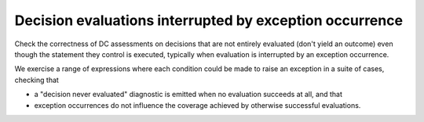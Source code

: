 Decision evaluations interrupted by exception occurrence
========================================================

Check the correctness of DC assessments on decisions that are not entirely
evaluated (don't yield an outcome) even though the statement they control is
executed, typically when evaluation is interrupted by an exception occurrence.

We exercise a range of expressions where each condition could be made to raise
an exception in a suite of cases, checking that

* a "decision never evaluated" diagnostic is emitted when no evaluation
  succeeds at all, and that

* exception occurrences do not influence the coverage achieved by otherwise
  successful evaluations.


.. qmlink:: TCIndexImporter

   *



